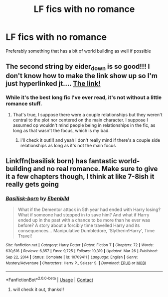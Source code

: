 #+TITLE: LF fics with no romance

* LF fics with no romance
:PROPERTIES:
:Author: jangdiyeon
:Score: 7
:DateUnix: 1621437104.0
:DateShort: 2021-May-19
:FlairText: Request
:END:
Preferably something that has a bit of world building as well if possible


** The second string by eider_down is so good!!! I don't know how to make the link show up so I'm just hyperlinked jt.... [[https://archiveofourown.org/works/15465966/chapters/35902410?view_adult=true][The link!]]
:PROPERTIES:
:Author: ragingveela
:Score: 1
:DateUnix: 1621445588.0
:DateShort: 2021-May-19
:END:

*** While it's the best long fic I've ever read, it's not without a little romance stuff.
:PROPERTIES:
:Author: -rensenware-
:Score: 3
:DateUnix: 1621479398.0
:DateShort: 2021-May-20
:END:

**** That's true, I suppose there were a couple relationships but they weren't central to the plot nor centered on the main character. I suppose I assumed op wouldn't mind people being in relationships in the fic, as long as that wasn't the focus, which is my bad.
:PROPERTIES:
:Author: ragingveela
:Score: 1
:DateUnix: 1621480364.0
:DateShort: 2021-May-20
:END:

***** i'll check it out!!! and yeah i don't really mind if there's a couple side relationships as long as it's not the main focus
:PROPERTIES:
:Author: jangdiyeon
:Score: 3
:DateUnix: 1621482446.0
:DateShort: 2021-May-20
:END:


** Linkffn(basilisk born) has fantastic world-building and no real romance. Make sure to give it a few chapters though, I think at like 7-8ish it really gets going
:PROPERTIES:
:Author: kdbvols
:Score: 1
:DateUnix: 1621450250.0
:DateShort: 2021-May-19
:END:

*** [[https://www.fanfiction.net/s/10709411/1/][*/Basilisk-born/*]] by [[https://www.fanfiction.net/u/4707996/Ebenbild][/Ebenbild/]]

#+begin_quote
  What if the Dementor attack in 5th year had ended with Harry losing? What if someone had stepped in to save him? And what if Harry ended up in the past with a chance to be more than he ever was before? A story about a forcibly time travelled Harry and its consequences... Manipulative Dumbledore, 'Slytherin!Harry', Time Travel!
#+end_quote

^{/Site/:} ^{fanfiction.net} ^{*|*} ^{/Category/:} ^{Harry} ^{Potter} ^{*|*} ^{/Rated/:} ^{Fiction} ^{T} ^{*|*} ^{/Chapters/:} ^{72} ^{*|*} ^{/Words/:} ^{630,616} ^{*|*} ^{/Reviews/:} ^{6,857} ^{*|*} ^{/Favs/:} ^{9,725} ^{*|*} ^{/Follows/:} ^{10,319} ^{*|*} ^{/Updated/:} ^{Mar} ^{26} ^{*|*} ^{/Published/:} ^{Sep} ^{22,} ^{2014} ^{*|*} ^{/Status/:} ^{Complete} ^{*|*} ^{/id/:} ^{10709411} ^{*|*} ^{/Language/:} ^{English} ^{*|*} ^{/Genre/:} ^{Mystery/Adventure} ^{*|*} ^{/Characters/:} ^{Harry} ^{P.,} ^{Salazar} ^{S.} ^{*|*} ^{/Download/:} ^{[[http://www.ff2ebook.com/old/ffn-bot/index.php?id=10709411&source=ff&filetype=epub][EPUB]]} ^{or} ^{[[http://www.ff2ebook.com/old/ffn-bot/index.php?id=10709411&source=ff&filetype=mobi][MOBI]]}

--------------

*FanfictionBot*^{2.0.0-beta} | [[https://github.com/FanfictionBot/reddit-ffn-bot/wiki/Usage][Usage]] | [[https://www.reddit.com/message/compose?to=tusing][Contact]]
:PROPERTIES:
:Author: FanfictionBot
:Score: 1
:DateUnix: 1621450270.0
:DateShort: 2021-May-19
:END:

**** will check it out, thanks!!
:PROPERTIES:
:Author: jangdiyeon
:Score: 1
:DateUnix: 1621482513.0
:DateShort: 2021-May-20
:END:
